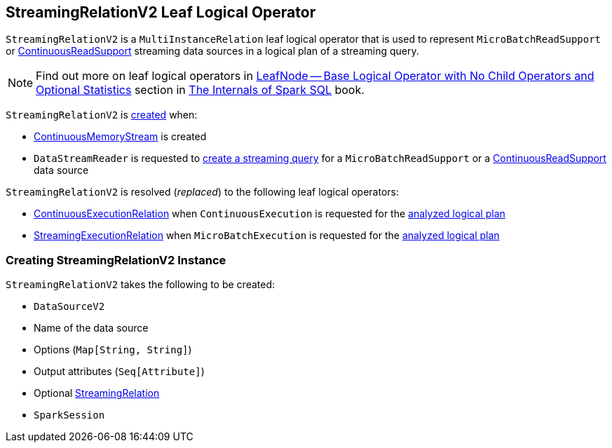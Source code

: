 == [[StreamingRelationV2]] StreamingRelationV2 Leaf Logical Operator

`StreamingRelationV2` is a `MultiInstanceRelation` leaf logical operator that is used to represent `MicroBatchReadSupport` or <<spark-sql-streaming-ContinuousReadSupport.adoc#, ContinuousReadSupport>> streaming data sources in a logical plan of a streaming query.

NOTE: Find out more on leaf logical operators in https://jaceklaskowski.gitbooks.io/mastering-spark-sql/spark-sql-LogicalPlan-LeafNode.html[LeafNode — Base Logical Operator with No Child Operators and Optional Statistics] section in https://bit.ly/mastering-spark-sql[The Internals of Spark SQL] book.

`StreamingRelationV2` is <<creating-instance, created>> when:

* <<spark-sql-streaming-ContinuousMemoryStream.adoc#, ContinuousMemoryStream>> is created

* `DataStreamReader` is requested to <<spark-sql-streaming-DataStreamReader.adoc#load, create a streaming query>> for a `MicroBatchReadSupport` or a <<spark-sql-streaming-ContinuousReadSupport.adoc#, ContinuousReadSupport>> data source

`StreamingRelationV2` is resolved (_replaced_) to the following leaf logical operators:

* <<spark-sql-streaming-ContinuousExecutionRelation.adoc#, ContinuousExecutionRelation>> when `ContinuousExecution` is requested for the <<spark-sql-streaming-ContinuousExecution.adoc#logicalPlan, analyzed logical plan>>

* <<spark-sql-streaming-StreamingExecutionRelation.adoc#, StreamingExecutionRelation>> when `MicroBatchExecution` is requested for the <<spark-sql-streaming-MicroBatchExecution.adoc#logicalPlan, analyzed logical plan>>

=== [[creating-instance]] Creating StreamingRelationV2 Instance

`StreamingRelationV2` takes the following to be created:

* [[dataSource]] `DataSourceV2`
* [[sourceName]] Name of the data source
* [[extraOptions]] Options (`Map[String, String]`)
* [[output]] Output attributes (`Seq[Attribute]`)
* [[v1Relation]] Optional <<spark-sql-streaming-StreamingRelation.adoc#, StreamingRelation>>
* [[session]] `SparkSession`
